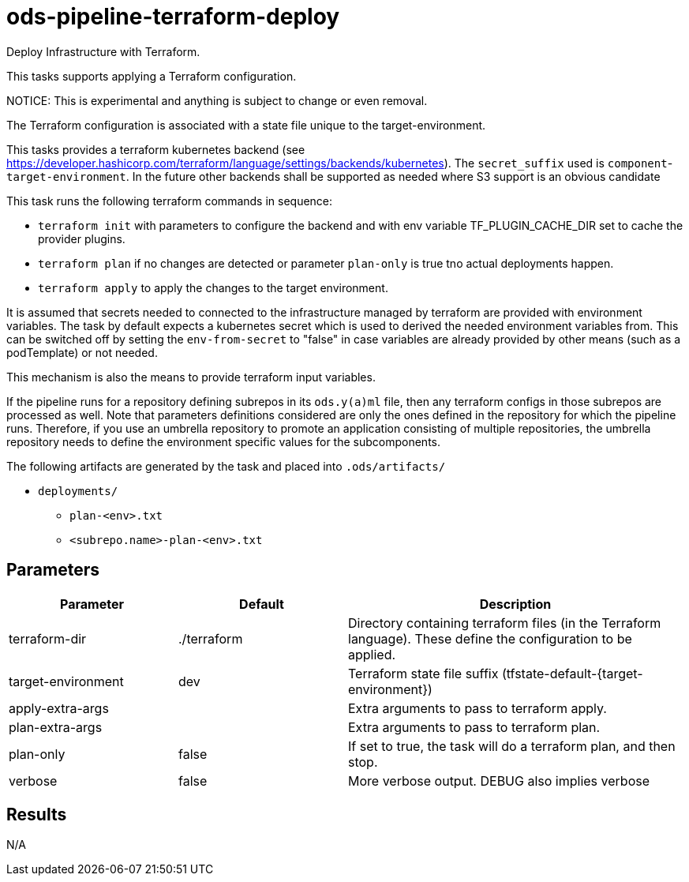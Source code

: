 // File is generated; DO NOT EDIT.

= ods-pipeline-terraform-deploy

Deploy Infrastructure with Terraform.

This tasks supports applying a Terraform configuration.

NOTICE: This is experimental and anything is subject to change or even removal. 

The Terraform configuration is associated with a state file unique to the
target-environment. 

This tasks provides a terraform kubernetes backend (see https://developer.hashicorp.com/terraform/language/settings/backends/kubernetes). The `secret_suffix` used is `component`-`target-environment`.
In the future other backends shall be supported as needed where S3 support is an obvious candidate

This task runs the following terraform commands in sequence:

- `terraform init` with parameters to configure the backend and with env variable TF_PLUGIN_CACHE_DIR set to cache the provider plugins. 

- `terraform plan` if no changes are detected or parameter `plan-only` is true tno actual deployments happen.

- `terraform apply` to apply the changes to the target environment.

It is assumed that secrets needed to connected to the infrastructure managed by terraform are provided with environment variables. The task by default expects a kubernetes secret which is used to derived the needed environment variables from. This can be switched off by setting the `env-from-secret` to "false" in case variables are already provided by other means (such as a podTemplate) or not needed.

This mechanism is also the means to provide terraform input variables.

If the pipeline runs for a repository defining subrepos in its `ods.y(a)ml`
file, then any terraform configs in those subrepos are processed as well. Note that parameters definitions considered are only the ones defined in the repository for which the pipeline
runs. Therefore, if you use an umbrella repository to promote an
application consisting of multiple repositories, the umbrella repository
needs to define the environment specific values for the subcomponents.


The following artifacts are generated by the task and placed into `.ods/artifacts/`

* `deployments/`
  ** `plan-<env>.txt`
  ** `<subrepo.name>-plan-<env>.txt` 


== Parameters

[cols="1,1,2"]
|===
| Parameter | Default | Description

| terraform-dir
| ./terraform
| Directory containing terraform files (in the Terraform language). These define the configuration to be applied.


| target-environment
| dev
| Terraform state file suffix (tfstate-default-{target-environment})


| apply-extra-args
| 
| Extra arguments to pass to terraform apply.


| plan-extra-args
| 
| Extra arguments to pass to terraform plan.


| plan-only
| false
| If set to true, the task will do a terraform plan, and then stop.



| verbose
| false
| More verbose output. DEBUG also implies verbose

|===

== Results

N/A
